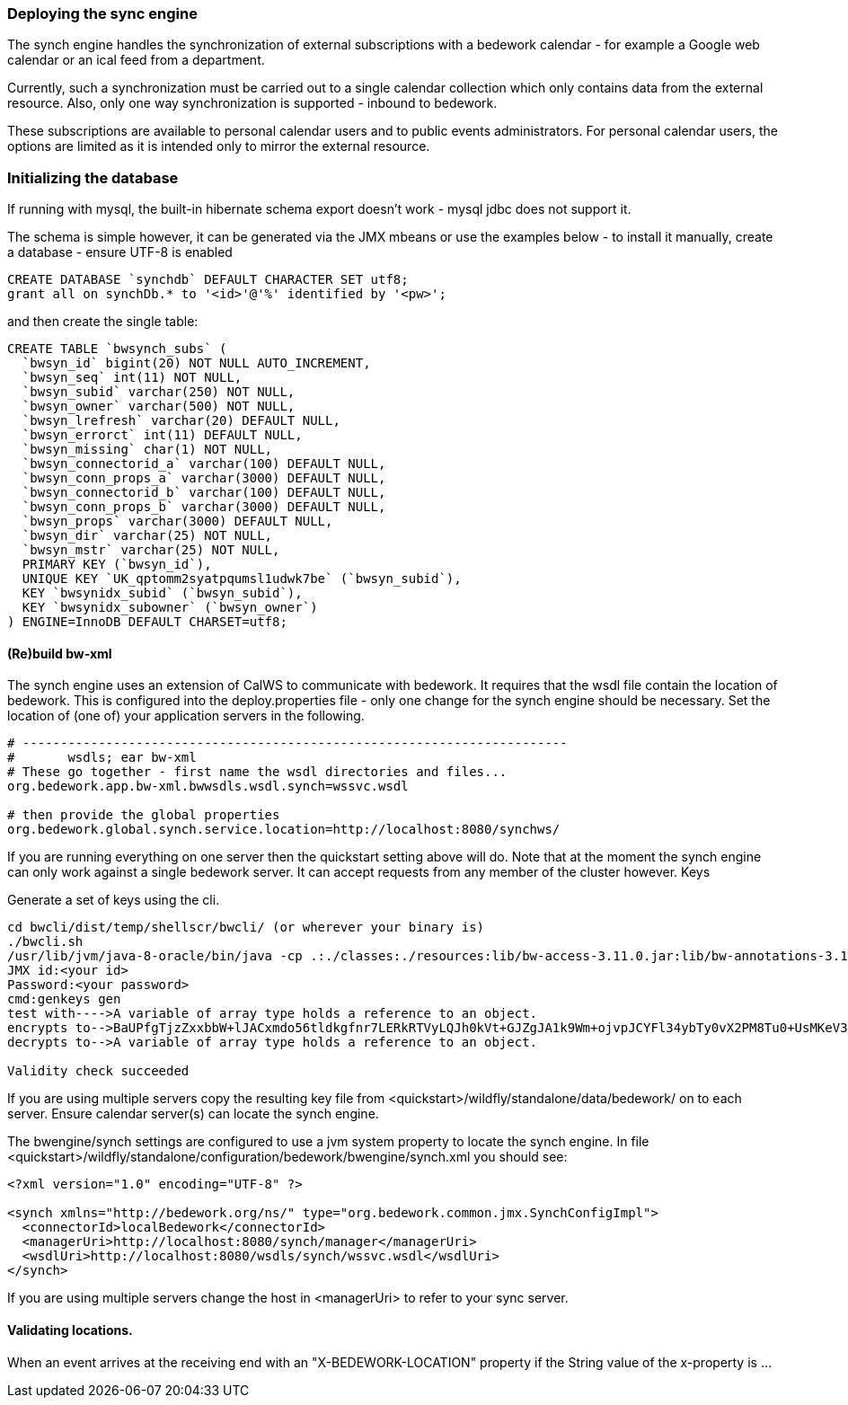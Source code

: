 [[deploying-sync-engine]]
=== Deploying the sync engine
The synch engine handles the synchronization of external subscriptions with a bedework calendar - for example a Google web calendar or an ical feed from a department.

Currently, such a synchronization must be carried out to a single calendar collection which only contains data from the external resource. Also, only one way synchronization is supported - inbound to bedework.

These subscriptions are available to personal calendar users and to public events administrators. For personal calendar users, the options are limited as it is intended only to mirror the external resource.

=== Initializing the database
If running with mysql, the built-in hibernate schema export doesn't work - mysql jdbc does not support it.

The schema is simple however, it can be generated via the JMX mbeans or use the examples below - to install it manually, create a database - ensure UTF-8 is enabled

[source]
----
CREATE DATABASE `synchdb` DEFAULT CHARACTER SET utf8;
grant all on synchDb.* to '<id>'@'%' identified by '<pw>'; 
----

and then create the single table:

[source]
----
CREATE TABLE `bwsynch_subs` (
  `bwsyn_id` bigint(20) NOT NULL AUTO_INCREMENT,
  `bwsyn_seq` int(11) NOT NULL,
  `bwsyn_subid` varchar(250) NOT NULL,
  `bwsyn_owner` varchar(500) NOT NULL,
  `bwsyn_lrefresh` varchar(20) DEFAULT NULL,
  `bwsyn_errorct` int(11) DEFAULT NULL,
  `bwsyn_missing` char(1) NOT NULL,
  `bwsyn_connectorid_a` varchar(100) DEFAULT NULL,
  `bwsyn_conn_props_a` varchar(3000) DEFAULT NULL,
  `bwsyn_connectorid_b` varchar(100) DEFAULT NULL,
  `bwsyn_conn_props_b` varchar(3000) DEFAULT NULL,
  `bwsyn_props` varchar(3000) DEFAULT NULL,
  `bwsyn_dir` varchar(25) NOT NULL,
  `bwsyn_mstr` varchar(25) NOT NULL,
  PRIMARY KEY (`bwsyn_id`),
  UNIQUE KEY `UK_qptomm2syatpqumsl1udwk7be` (`bwsyn_subid`),
  KEY `bwsynidx_subid` (`bwsyn_subid`),
  KEY `bwsynidx_subowner` (`bwsyn_owner`)
) ENGINE=InnoDB DEFAULT CHARSET=utf8;

----

==== (Re)build bw-xml

The synch engine uses an extension of CalWS to communicate with bedework. It requires that the wsdl file contain the location of bedework. This is configured into the deploy.properties file - only one change for the synch engine should be necessary. Set the location of (one of) your application servers in the following.

[source]
----
# ------------------------------------------------------------------------
#       wsdls; ear bw-xml
# These go together - first name the wsdl directories and files...
org.bedework.app.bw-xml.bwwsdls.wsdl.synch=wssvc.wsdl

# then provide the global properties
org.bedework.global.synch.service.location=http://localhost:8080/synchws/ 

----

If you are running everything on one server then the quickstart setting above will do. Note that at the moment the synch engine can only work against a single bedework server. It can accept requests from any member of the cluster however.
Keys

Generate a set of keys using the cli.

[source]
----
cd bwcli/dist/temp/shellscr/bwcli/ (or wherever your binary is)
./bwcli.sh 
/usr/lib/jvm/java-8-oracle/bin/java -cp .:./classes:./resources:lib/bw-access-3.11.0.jar:lib/bw-annotations-3.11.0.jar:lib/bw-calfacade-3.11.0.jar:lib/bwcli-3.11.0.jar:lib/bw-ical4j-vcard-1.0.5.jar:lib/commons-collections4-4.0.jar:lib/commons-lang-2.3.jar:lib/commons-lang3-3.3.2.jar:lib/commons-logging.jar:lib/httpclient-osgi-4.3.3.jar:lib/ical4j-2.0.6.jar:lib/jackson-annotations-2.1.1.jar:lib/jackson-core-2.1.1.jar:lib/jackson-databind-2.1.1.jar:lib/jolokia-client-java-1.3.1.jar:lib/json-simple-1.1.1.jar:lib/log4j-1.2.8.jar:lib/rpiutil-3.11.0.jar org.bedework.bwcli.BwCli
JMX id:<your id>
Password:<your password>
cmd:genkeys gen
test with---->A variable of array type holds a reference to an object. 
encrypts to-->BaUPfgTjzZxxbbW+lJACxmdo56tldkgfnr7LERkRTVyLQJh0kVt+GJZgJA1k9Wm+ojvpJCYFl34ybTy0vX2PM8Tu0+UsMKeV3HDi24NW6cH+C+QQ6XATLtskiBPhUQufpHBIKCke08PNh24xCoIk9+hllLgQQNCgVB1JQnQA0ak=
decrypts to-->A variable of array type holds a reference to an object. 

Validity check succeeded
----

If you are using multiple servers copy the resulting key file from <quickstart>/wildfly/standalone/data/bedework/ on to each server.
Ensure calendar server(s) can locate the synch engine.

The bwengine/synch settings are configured to use a jvm system property to locate the synch engine. In file <quickstart>/wildfly/standalone/configuration/bedework/bwengine/synch.xml you should see:

[source,xml]
----
<?xml version="1.0" encoding="UTF-8" ?>

<synch xmlns="http://bedework.org/ns/" type="org.bedework.common.jmx.SynchConfigImpl">
  <connectorId>localBedework</connectorId>
  <managerUri>http://localhost:8080/synch/manager</managerUri>
  <wsdlUri>http://localhost:8080/wsdls/synch/wssvc.wsdl</wsdlUri>
</synch>
----

If you are using multiple servers change the host in <managerUri> to refer to your sync server.

==== Validating locations.
When an event arrives at the receiving end with an "X-BEDEWORK-LOCATION" property if the String value of the x-property is ...